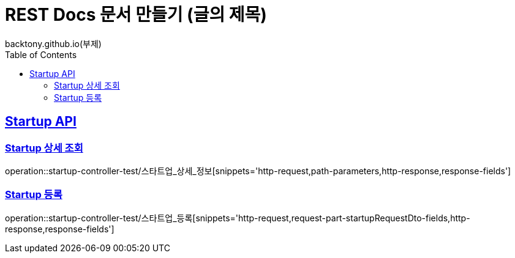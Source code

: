 = REST Docs 문서 만들기 (글의 제목)
backtony.github.io(부제)
:doctype: book
:icons: font
:source-highlighter: highlightjs
:toc: left // toc (Table Of Contents)를 문서의 좌측에 두기
:toclevels: 2
:sectlinks:

[[Startup-API]]
== Startup API

[[Startup-상세-조회]]
=== Startup 상세 조회
operation::startup-controller-test/스타트업_상세_정보[snippets='http-request,path-parameters,http-response,response-fields']

[[Startup-등록]]
=== Startup 등록
operation::startup-controller-test/스타트업_등록[snippets='http-request,request-part-startupRequestDto-fields,http-response,response-fields']